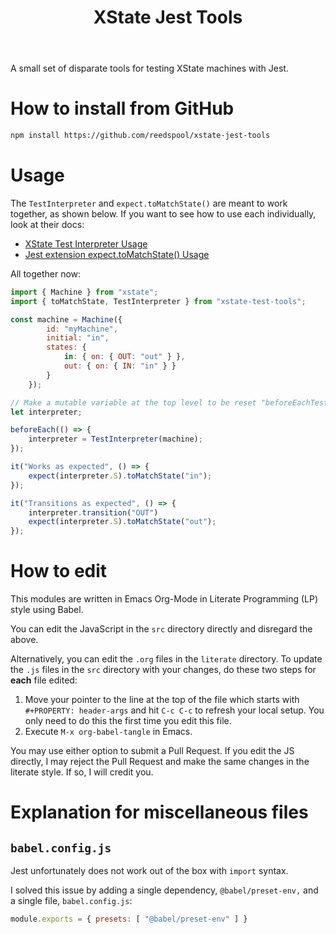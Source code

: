 #+TITLE: XState Jest Tools

A small set of disparate tools for testing XState machines with Jest.

* How to install from GitHub

#+begin_src sh
npm install https://github.com/reedspool/xstate-jest-tools
#+end_src

* Usage

The =TestInterpreter= and =expect.toMatchState()= are meant to work together, as shown below. If you want to see how to use each individually, look at their docs:

- [[file:literate/XStateTestInterpreter.org::*Usage][XState Test Interpreter Usage]]
- [[file:literate/XStateJestMatchers.org::*Usage][Jest extension expect.toMatchState() Usage]]

All together now:

#+begin_src js
import { Machine } from "xstate";
import { toMatchState, TestInterpreter } from "xstate-test-tools";

const machine = Machine({
        id: "myMachine",
        initial: "in",
        states: {
            in: { on: { OUT: "out" } },
            out: { on: { IN: "in" } }
        }
    });

// Make a mutable variable at the top level to be reset "beforeEachTest"
let interpreter;

beforeEach(() => {
    interpreter = TestInterpreter(machine);
});

it("Works as expected", () => {
    expect(interpreter.S).toMatchState("in");
});

it("Transitions as expected", () => {
    interpreter.transition("OUT")
    expect(interpreter.S).toMatchState("out");
});
#+end_src
* How to edit

This modules are written in Emacs Org-Mode in Literate Programming (LP) style using Babel.

You can edit the JavaScript in the =src= directory directly and disregard the above.

Alternatively, you can edit the =.org= files in the =literate= directory. To update the =.js= files in the =src= directory with your changes, do these two steps for *each* file edited:

1. Move your pointer to the line at the top of the file which starts with =#+PROPERTY: header-args= and hit =C-c C-c= to refresh your local setup. You only need to do this the first time you edit this file.
2. Execute =M-x org-babel-tangle= in Emacs.

You may use either option to submit a Pull Request. If you edit the JS directly, I may reject the Pull Request and make the same changes in the literate style. If so, I will credit you.

* Explanation for miscellaneous files
** =babel.config.js=

Jest unfortunately does not work out of the box with =import= syntax.

I solved this issue by adding a single dependency, =@babel/preset-env,= and a single file, =babel.config.js=:

#+begin_src js :tangle babel.config.js
module.exports = { presets: [ "@babel/preset-env" ] }
#+end_src
